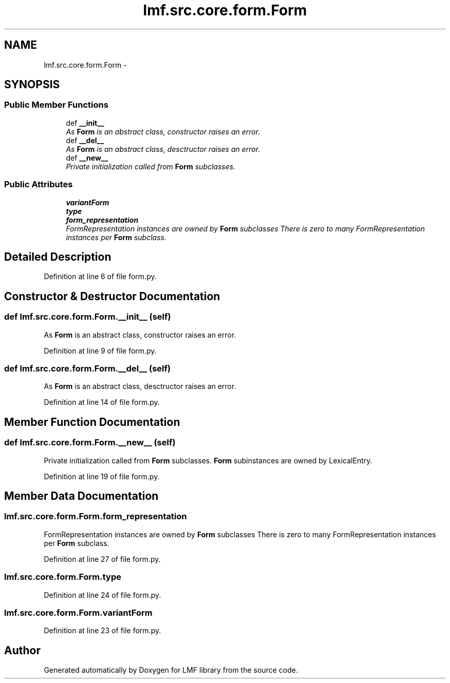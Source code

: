 .TH "lmf.src.core.form.Form" 3 "Fri Oct 3 2014" "LMF library" \" -*- nroff -*-
.ad l
.nh
.SH NAME
lmf.src.core.form.Form \- 
.PP
'Form is an abstract class representing a lexeme, a morphological variant of a lexeme or a morph\&. The Form class allows subclasses\&.' (LMF)  

.SH SYNOPSIS
.br
.PP
.SS "Public Member Functions"

.in +1c
.ti -1c
.RI "def \fB__init__\fP"
.br
.RI "\fIAs \fBForm\fP is an abstract class, constructor raises an error\&. \fP"
.ti -1c
.RI "def \fB__del__\fP"
.br
.RI "\fIAs \fBForm\fP is an abstract class, desctructor raises an error\&. \fP"
.ti -1c
.RI "def \fB__new__\fP"
.br
.RI "\fIPrivate initialization called from \fBForm\fP subclasses\&. \fP"
.in -1c
.SS "Public Attributes"

.in +1c
.ti -1c
.RI "\fBvariantForm\fP"
.br
.ti -1c
.RI "\fBtype\fP"
.br
.ti -1c
.RI "\fBform_representation\fP"
.br
.RI "\fIFormRepresentation instances are owned by \fBForm\fP subclasses There is zero to many FormRepresentation instances per \fBForm\fP subclass\&. \fP"
.in -1c
.SH "Detailed Description"
.PP 
'Form is an abstract class representing a lexeme, a morphological variant of a lexeme or a morph\&. The Form class allows subclasses\&.' (LMF) 
.PP
Definition at line 6 of file form\&.py\&.
.SH "Constructor & Destructor Documentation"
.PP 
.SS "def lmf\&.src\&.core\&.form\&.Form\&.__init__ (self)"

.PP
As \fBForm\fP is an abstract class, constructor raises an error\&. 
.PP
Definition at line 9 of file form\&.py\&.
.SS "def lmf\&.src\&.core\&.form\&.Form\&.__del__ (self)"

.PP
As \fBForm\fP is an abstract class, desctructor raises an error\&. 
.PP
Definition at line 14 of file form\&.py\&.
.SH "Member Function Documentation"
.PP 
.SS "def lmf\&.src\&.core\&.form\&.Form\&.__new__ (self)"

.PP
Private initialization called from \fBForm\fP subclasses\&. \fBForm\fP subinstances are owned by LexicalEntry\&. 
.PP
Definition at line 19 of file form\&.py\&.
.SH "Member Data Documentation"
.PP 
.SS "lmf\&.src\&.core\&.form\&.Form\&.form_representation"

.PP
FormRepresentation instances are owned by \fBForm\fP subclasses There is zero to many FormRepresentation instances per \fBForm\fP subclass\&. 
.PP
Definition at line 27 of file form\&.py\&.
.SS "lmf\&.src\&.core\&.form\&.Form\&.type"

.PP
Definition at line 24 of file form\&.py\&.
.SS "lmf\&.src\&.core\&.form\&.Form\&.variantForm"

.PP
Definition at line 23 of file form\&.py\&.

.SH "Author"
.PP 
Generated automatically by Doxygen for LMF library from the source code\&.
